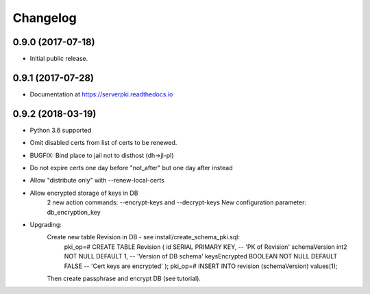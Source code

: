 ==================
Changelog
==================

0.9.0 (2017-07-18)
-----------------

- Initial public release.

0.9.1 (2017-07-28)
-----------------

- Documentation at https://serverpki.readthedocs.io

0.9.2 (2018-03-19)
-----------------

- Python 3.6 supported
- Omit disabled certs from list of certs to be renewed.
- BUGFIX: Bind place to jail not to disthost (dh->jl-pl) 
- Do not expire certs one day before "not_after" but one day after instead
- Allow "distribute only" with --renew-local-certs
- Allow encrypted storage of keys in DB
    2 new action commands: --encrypt-keys and --decrypt-keys
    New configuration parameter: db_encryption_key

- Upgrading:
    Create new table Revision in DB - see install/create_schema_pki.sql:
     pki_op=# CREATE TABLE Revision (
     id                SERIAL          PRIMARY KEY,            -- 'PK of Revision'
     schemaVersion     int2            NOT NULL  DEFAULT 1,    -- 'Version of DB schema'
     keysEncrypted     BOOLEAN         NOT NULL  DEFAULT FALSE -- 'Cert keys are encrypted'
     );
     pki_op=# INSERT INTO revision (schemaVersion) values(1);
    Then create passphrase and encrypt DB (see tutorial).
